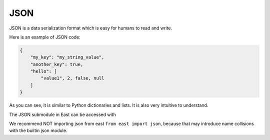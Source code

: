 JSON
====

JSON is a data serialization format which is easy
for humans to read and write.

Here is an example of JSON code:

.. code-block:: json

    {
        "my_key": "my_string_value",
        "another_key": true,
        "hello": [
            "value1", 2, false, null
        ]
    }

As you can see, it is similar to Python dictionaries and
lists. It is also very intuitive to understand.

The JSON submodule in East can be accessed with

.. code-block: python

    import east
    east.json

We recommend NOT importing json from east ``from east import json``,
because that may introduce name collisions with the builtin json
module.
